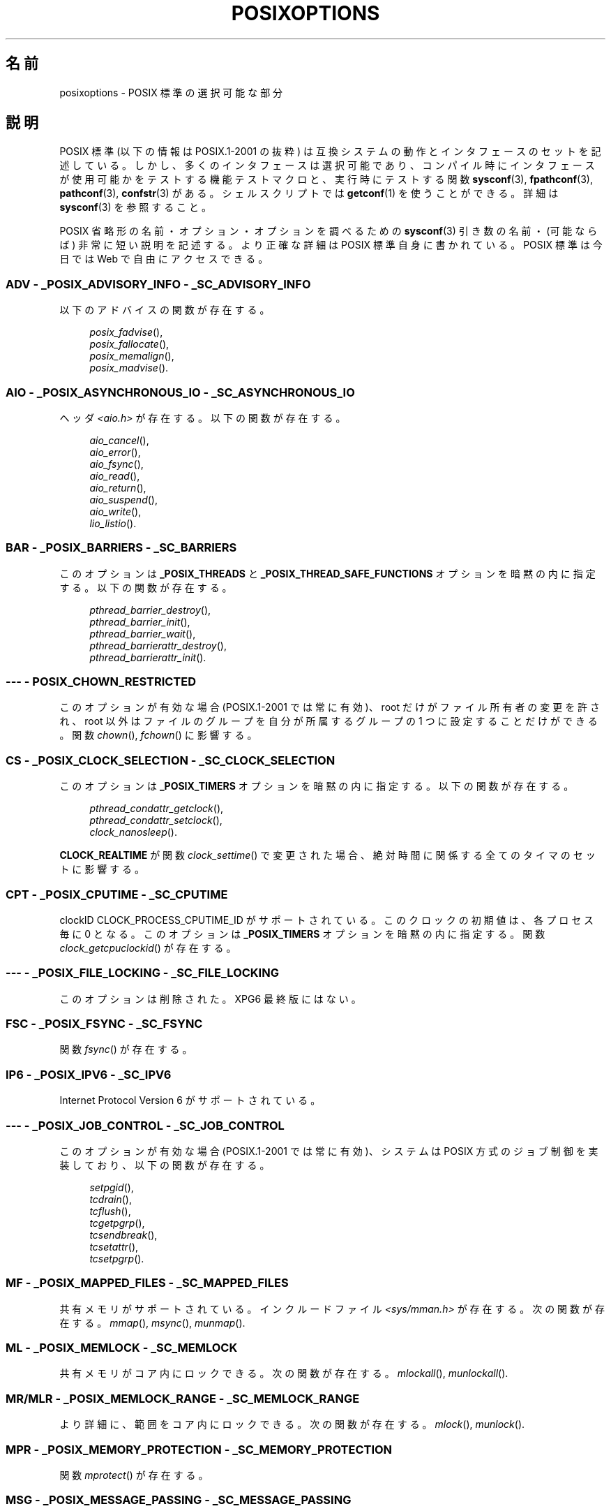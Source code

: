 .\" Copyright (c) 2003 Andries Brouwer (aeb@cwi.nl)
.\"
.\" This is free documentation; you can redistribute it and/or
.\" modify it under the terms of the GNU General Public License as
.\" published by the Free Software Foundation; either version 2 of
.\" the License, or (at your option) any later version.
.\"
.\" The GNU General Public License's references to "object code"
.\" and "executables" are to be interpreted as the output of any
.\" document formatting or typesetting system, including
.\" intermediate and printed output.
.\"
.\" This manual is distributed in the hope that it will be useful,
.\" but WITHOUT ANY WARRANTY; without even the implied warranty of
.\" MERCHANTABILITY or FITNESS FOR A PARTICULAR PURPOSE.  See the
.\" GNU General Public License for more details.
.\"
.\" You should have received a copy of the GNU General Public
.\" License along with this manual; if not, write to the Free
.\" Software Foundation, Inc., 59 Temple Place, Suite 330, Boston, MA 02111,
.\" USA.
.\"
.\"*******************************************************************
.\"
.\" This file was generated with po4a. Translate the source file.
.\"
.\"*******************************************************************
.TH POSIXOPTIONS 7 2007\-12\-21 "" "Linux Programmer's Manual"
.SH 名前
posixoptions \- POSIX 標準の選択可能な部分
.SH 説明
POSIX 標準 (以下の情報は POSIX.1\-2001 の抜粋) は 互換システムの動作とインタフェースのセットを記述している。
しかし、多くのインタフェースは選択可能であり、 コンパイル時にインタフェースが使用可能かをテストする機能テストマクロと、 実行時にテストする関数
\fBsysconf\fP(3), \fBfpathconf\fP(3), \fBpathconf\fP(3), \fBconfstr\fP(3)  がある。
シェルスクリプトでは \fBgetconf\fP(1)  を使うことができる。 詳細は \fBsysconf\fP(3)  を参照すること。
.LP
POSIX 省略形の名前・オプション・オプションを調べるための \fBsysconf\fP(3)  引き数の名前・(可能ならば) 非常に短い説明を記述する。
より正確な詳細は POSIX 標準自身に書かれている。 POSIX 標準は今日では Web で自由にアクセスできる。
.SS "ADV \- _POSIX_ADVISORY_INFO \- _SC_ADVISORY_INFO"
以下のアドバイスの関数が存在する。
.br
.nf
.in +4

\fIposix_fadvise\fP(),
\fIposix_fallocate\fP(),
\fIposix_memalign\fP(),
\fIposix_madvise\fP().
.br
.in -4
.fi
.SS "AIO \- _POSIX_ASYNCHRONOUS_IO \- _SC_ASYNCHRONOUS_IO"
ヘッダ \fI<aio.h>\fP が存在する。 以下の関数が存在する。
.br
.nf
.in +4

\fIaio_cancel\fP(),
\fIaio_error\fP(),
\fIaio_fsync\fP(),
\fIaio_read\fP(),
\fIaio_return\fP(),
\fIaio_suspend\fP(),
\fIaio_write\fP(),
\fIlio_listio\fP().
.br
.in -4
.fi
.SS "BAR \- _POSIX_BARRIERS \- _SC_BARRIERS"
このオプションは \fB_POSIX_THREADS\fP と \fB_POSIX_THREAD_SAFE_FUNCTIONS\fP
オプションを暗黙の内に指定する。 以下の関数が存在する。
.br
.nf
.in +4

\fIpthread_barrier_destroy\fP(),
\fIpthread_barrier_init\fP(),
\fIpthread_barrier_wait\fP(),
\fIpthread_barrierattr_destroy\fP(),
\fIpthread_barrierattr_init\fP().
.in -4
.br
.fi
.\" .SS "BE"
.\" Batch environment.
.\" .SS "CD"
.\" C development.
.SS "\-\-\- \- POSIX_CHOWN_RESTRICTED"
.\" What about lchown() ?
このオプションが有効な場合 (POSIX.1\-2001 では常に有効)、 root だけがファイル所有者の変更を許され、 root
以外はファイルのグループを 自分が所属するグループの 1 つに設定することだけができる。 関数 \fIchown\fP(), \fIfchown\fP()
に影響する。
.SS "CS \- _POSIX_CLOCK_SELECTION \- _SC_CLOCK_SELECTION"
このオプションは \fB_POSIX_TIMERS\fP オプションを暗黙の内に指定する。 以下の関数が存在する。
.br
.nf
.in +4

\fIpthread_condattr_getclock\fP(),
\fIpthread_condattr_setclock\fP(),
\fIclock_nanosleep\fP().
.in -4

.fi
\fBCLOCK_REALTIME\fP が関数 \fIclock_settime\fP()  で変更された場合、絶対時間に関係する全てのタイマのセットに影響する。
.SS "CPT \- _POSIX_CPUTIME \- _SC_CPUTIME"
.\" .SS "FD"
.\" Fortran development
.\" .SS "FR"
.\" Fortran runtime
clockID CLOCK_PROCESS_CPUTIME_ID がサポートされている。 このクロックの初期値は、各プロセス毎に 0 となる。
このオプションは \fB_POSIX_TIMERS\fP オプションを暗黙の内に指定する。 関数 \fIclock_getcpuclockid\fP()
が存在する。
.SS "\-\-\- \- _POSIX_FILE_LOCKING \- _SC_FILE_LOCKING"
このオプションは削除された。XPG6 最終版にはない。
.SS "FSC \- _POSIX_FSYNC \- _SC_FSYNC "
関数 \fIfsync\fP()  が存在する。
.SS "IP6 \- _POSIX_IPV6 \- _SC_IPV6"
Internet Protocol Version 6 がサポートされている。
.SS "\-\-\- \- _POSIX_JOB_CONTROL \- _SC_JOB_CONTROL"
このオプションが有効な場合 (POSIX.1\-2001 では常に有効)、 システムは POSIX 方式のジョブ制御を実装しており、
以下の関数が存在する。
.br
.nf
.in +4

\fIsetpgid\fP(),
\fItcdrain\fP(),
\fItcflush\fP(),
\fItcgetpgrp\fP(),
\fItcsendbreak\fP(),
\fItcsetattr\fP(),
\fItcsetpgrp\fP().
.in -4
.fi
.SS "MF \- _POSIX_MAPPED_FILES \- _SC_MAPPED_FILES"
共有メモリがサポートされている。 インクルードファイル \fI<sys/mman.h>\fP が存在する。 次の関数が存在する。
\fImmap\fP(), \fImsync\fP(), \fImunmap\fP().
.SS "ML \- _POSIX_MEMLOCK \- _SC_MEMLOCK"
共有メモリがコア内にロックできる。 次の関数が存在する。 \fImlockall\fP(), \fImunlockall\fP().
.SS "MR/MLR \- _POSIX_MEMLOCK_RANGE \- _SC_MEMLOCK_RANGE"
より詳細に、範囲をコア内にロックできる。 次の関数が存在する。 \fImlock\fP(), \fImunlock\fP().
.SS "MPR \- _POSIX_MEMORY_PROTECTION \- _SC_MEMORY_PROTECTION"
関数 \fImprotect\fP()  が存在する。
.SS "MSG \- _POSIX_MESSAGE_PASSING \- _SC_MESSAGE_PASSING"
インクルードファイル \fI<mqueue.h>\fP が存在する。 以下の関数が存在する。
.br
.nf
.in +4

\fImq_close\fP(),
\fImq_getattr\fP(),
\fImq_notify\fP(),
\fImq_open\fP(),
\fImq_receive\fP(),
\fImq_send\fP(),
\fImq_setattr\fP(),
\fImq_unlink\fP().
.br
.in -4
.fi
.SS "MON \- _POSIX_MONOTONIC_CLOCK \- _SC_MONOTONIC_CLOCK"
\fBCLOCK_MONOTONIC\fP がサポートされている。 このオプションは \fB_POSIX_TIMERS\fP オプションを暗黙の内に指定する。
影響を受ける関数は以下の通り。
.nf
.in +4

\fIaio_suspend\fP(),
\fIclock_getres\fP(),
\fIclock_gettime\fP(),
\fIclock_settime\fP(),
\fItimer_create\fP().
.in -4
.fi
.SS "\-\-\- \- _POSIX_MULTI_PROCESS \- _SC_MULTI_PROCESS"
.\" .SS "MX"
.\" IEC 60559 Floating-Point Option.
このオプションは削除された。XPG6 最終版にはない。
.SS "\-\-\- \- _POSIX_NO_TRUNC"
このオプションが有効な場合 (POSIX.1\-2001 では常に有効)、 \fBNAME_MAX\fP
より長いパス名の構成要素は切り詰められないが、エラーになる。 この設定は構成要素のパス接頭辞に依存する場合もある。
.SS "PIO \- _POSIX_PRIORITIZED_IO \- _SC_PRIORITIZED_IO"
このオプションは非同期 I/O の優先度が指定できることを表す。 これは以下の関数に影響する。
.br
.nf
.in +4

\fIaio_read\fP(),
\fIaio_write\fP().
.in -4
.fi
.SS "PS \- _POSIX_PRIORITY_SCHEDULING \- _SC_PRIORITY_SCHEDULING"
インクルードファイル \fI<sched.h>\fP が存在する。 以下の関数が存在する。
.br
.nf
.in +4

\fIsched_get_priority_max\fP(),
\fIsched_get_priority_min\fP(),
\fIsched_getparam\fP(),
\fIsched_getscheduler\fP(),
\fIsched_rr_get_interval\fP(),
\fIsched_setparam\fP(),
\fIsched_setscheduler\fP(),
\fIsched_yield\fP().
.in -4

.fi
\fB_POSIX_SPAWN\fP も有効な場合は、以下の関数が存在する。
.br
.nf
.in +4

\fIposix_spawnattr_getschedparam\fP(),
\fIposix_spawnattr_getschedpolicy\fP(),
\fIposix_spawnattr_setschedparam\fP(),
\fIposix_spawnattr_setschedpolicy\fP().
.in -4
.fi
.SS "RS \- _POSIX_RAW_SOCKETS"
raw ソケットがサポートされている。 次の関数が影響を受ける。 \fIgetsockopt\fP(), \fIsetsockopt\fP().
.SS "\-\-\- \- _POSIX_READER_WRITER_LOCKS \- _SC_READER_WRITER_LOCKS"
このオプションは \fB_POSIX_THREADS\fP オプションを暗黙の内に指定する。 逆に POSIX.1\-2001 では
\fB_POSIX_THREADS\fP オプションはこのオプションを暗黙の内に指定する。
.nf
以下の関数が存在する。
.in +4

\fIpthread_rwlock_destroy\fP(),
\fIpthread_rwlock_init\fP(),
\fIpthread_rwlock_rdlock\fP(),
\fIpthread_rwlock_tryrdlock\fP(),
\fIpthread_rwlock_trywrlock\fP(),
\fIpthread_rwlock_unlock\fP(),
\fIpthread_rwlock_wrlock\fP(),
\fIpthread_rwlockattr_destroy\fP(),
\fIpthread_rwlockattr_init\fP().
.in -4
.fi
.SS "RTS \- _POSIX_REALTIME_SIGNALS \- _SC_REALTIME_SIGNALS"
リアルタイムシグナルがサポートされている。 以下の関数が存在する。
.br
.nf
.in +4

\fIsigqueue\fP(),
\fIsigtimedwait\fP(),
\fIsigwaitinfo\fP().
.br
.in -4
.fi
.SS "\-\-\- \- _POSIX_REGEXP \- _SC_REGEXP"
このオプションが有効な場合 (POSIX.1\-2001 では常に有効)、 POSIX 正規表現がサポートされ、以下の関数が存在する。
.br
.nf
.in +4

\fIregcomp\fP(),
\fIregerror\fP(),
\fIregexec\fP(),
\fIregfree\fP().
.br
.in -4
.fi
.SS "\-\-\- \- _POSIX_SAVED_IDS \- _SC_SAVED_IDS"
このオプションが有効な場合 (POSIX.1\-2001 では常に有効)、 プロセスは保存 (saved) set\-user\-ID と保存
set\-group\-ID を持つ。 影響を受ける関数は以下の通り。
.br
.nf
.in +4

\fIexec\fP(),
\fIkill\fP(),
\fIseteuid\fP(),
\fIsetegid\fP(),
\fIsetgid\fP(),
\fIsetuid\fP().
.br
.in -4
.fi
.\" .SS "SD"
.\" Software development
.SS "SEM \- _POSIX_SEMAPHORES \- _SC_SEMAPHORES"
インクルードファイル \fI<semaphore.h>\fP が存在する。 以下の関数が存在する。
.br
.nf
.in +4

\fIsem_close\fP(),
\fIsem_destroy\fP(),
\fIsem_getvalue\fP(),
\fIsem_init\fP(),
\fIsem_open\fP(),
\fIsem_post\fP(),
\fIsem_trywait\fP(),
\fIsem_unlink\fP(),
\fIsem_wait\fP().
.br
.in -4
.fi
.SS "SHM \- _POSIX_SHARED_MEMORY_OBJECTS \- _SC_SHARED_MEMORY_OBJECTS"
以下の関数が存在する。
.br
.nf
.in +4

\fImmap\fP(),
\fImunmap\fP(),
\fIshm_open\fP(),
\fIshm_unlink\fP().
.br
.in -4
.fi
.SS "\-\-\- \- _POSIX_SHELL \- _SC_SHELL"
このオプションが有効な場合 (POSIX.1\-2001 では常に有効)、関数 \fIsystem\fP()  が存在する。
.SS "SPN \- _POSIX_SPAWN \- _SC_SPAWN"
このオプションは、例えば MMU が存在しないなどの理由によって、 \fIfork\fP()  を使用することが難しいか不可能という状況で、
プロセス生成をサポートすることを表す。 \fB_POSIX_SPAWN\fP が有効な場合、インクルードファイル \fI<spawn.h>\fP
と、以下の関数が存在する。
.br
.nf
.in +4

\fIposix_spawn\fP(),
\fIposix_spawn_file_actions_addclose\fP(),
\fIposix_spawn_file_actions_adddup2\fP(),
\fIposix_spawn_file_actions_addopen\fP(),
\fIposix_spawn_file_actions_destroy\fP(),
\fIposix_spawn_file_actions_init\fP(),
\fIposix_spawnattr_destroy\fP(),
\fIposix_spawnattr_getsigdefault\fP(),
\fIposix_spawnattr_getflags\fP(),
\fIposix_spawnattr_getpgroup\fP(),
\fIposix_spawnattr_getsigmask\fP(),
\fIposix_spawnattr_init\fP(),
\fIposix_spawnattr_setsigdefault\fP(),
\fIposix_spawnattr_setflags\fP(),
\fIposix_spawnattr_setpgroup\fP(),
\fIposix_spawnattr_setsigmask\fP(),
\fIposix_spawnp\fP().
.in -4
.br
.fi
\fB_POSIX_PRIORITY_SCHEDULING\fP も有効な場合、以下の関数が存在する。
.br
.nf
.in +4

\fIposix_spawnattr_getschedparam\fP(),
\fIposix_spawnattr_getschedpolicy\fP(),
\fIposix_spawnattr_setschedparam\fP(),
\fIposix_spawnattr_setschedpolicy\fP().
.in -4
.fi
.SS "SPI \- _POSIX_SPIN_LOCKS \- _SC_SPIN_LOCKS"
このオプションは \fB_POSIX_THREADS\fP と \fB_POSIX_THREAD_SAFE_FUNCTIONS\fP
オプションを暗黙の内に指定する。 以下の関数が存在する。
.br
.nf
.in +4

\fIpthread_spin_destroy\fP(),
\fIpthread_spin_init\fP(),
\fIpthread_spin_lock\fP(),
\fIpthread_spin_trylock\fP(),
\fIpthread_spin_unlock\fP().
.in -4
.br
.fi
.SS "SS \- _POSIX_SPORADIC_SERVER \- _SC_SPORADIC_SERVER"
スケジューリングポリシー \fBSCHED_SPORADIC\fP がサポートされている。 このオプションは
\fB_POSIX_PRIORITY_SCHEDULING\fP オプションを暗黙の内に指定する。 影響を受ける関数は以下の通り。
.br
.nf
.in +4

\fIsched_setparam\fP(),
\fIsched_setscheduler\fP().
.in -4
.br
.fi
.SS "SIO \- _POSIX_SYNCHRONIZED_IO \- _SC_SYNCHRONIZED_IO"
影響を受ける関数は以下の通り。 \fIopen\fP(), \fImsync\fP(), \fIfsync\fP(), \fIfdatasync\fP().
.SS "TSA \- _POSIX_THREAD_ATTR_STACKADDR \- _SC_THREAD_ATTR_STACKADDR"
影響を受ける関数は以下の通り。
.br
.nf
.in +4

\fIpthread_attr_getstack\fP(),
\fIpthread_attr_getstackaddr\fP(),
\fIpthread_attr_setstack\fP(),
\fIpthread_attr_setstackaddr\fP().
.in -4
.br
.fi
.SS "TSS \- _POSIX_THREAD_ATTR_STACKSIZE \- _SC_THREAD_ATTR_STACKSIZE"
影響を受ける関数は以下の通り。
.br
.nf
.in +4

\fIpthread_attr_getstack\fP(),
\fIpthread_attr_getstacksize\fP(),
\fIpthread_attr_setstack\fP(),
\fIpthread_attr_setstacksize\fP().
.in -4
.br
.fi
.SS "TCT \- _POSIX_THREAD_CPUTIME \- _SC_THREAD_CPUTIME"
clockID CLOCK_THREAD_CPUTIME_ID がサポートされている。 このオプションは \fB_POSIX_TIMERS\fP
オプションを暗黙の内に指定する。 影響を受ける関数は以下の通り。
.br
.nf
.in +4

\fIpthread_getcpuclockid\fP(),
\fIclock_getres\fP(),
\fIclock_gettime\fP(),
\fIclock_settime\fP(),
\fItimer_create\fP().
.in -4
.br
.fi
.SS "TPI \- _POSIX_THREAD_PRIO_INHERIT \- _SC_THREAD_PRIO_INHERIT"
影響を受ける関数は以下の通り。
.br
.nf
.in +4

\fIpthread_mutexattr_getprotocol\fP(),
\fIpthread_mutexattr_setprotocol\fP().
.in -4
.br
.fi
.SS "TPP \- _POSIX_THREAD_PRIO_PROTECT \- _SC_THREAD_PRIO_PROTECT"
影響を受ける関数は以下の通り。
.br
.nf
.in +4

\fIpthread_mutex_getprioceiling\fP(),
\fIpthread_mutex_setprioceiling\fP(),
\fIpthread_mutexattr_getprioceiling\fP(),
\fIpthread_mutexattr_getprotocol\fP(),
\fIpthread_mutexattr_setprioceiling\fP(),
\fIpthread_mutexattr_setprotocol\fP().
.in -4
.br
.fi
.SS "TPS \- _POSIX_THREAD_PRIORITY_SCHEDULING \- _SC_THREAD_PRIORITY_SCHEDULING"
このオプションが有効な場合、1 つのプロセス内の個々のスレッドを 個々の優先度または個々のスケジューラ (またはその両方) で実行できる。
影響を受ける関数は以下の通り。
.br
.nf
.in +4

\fIpthread_attr_getinheritsched\fP(),
\fIpthread_attr_getschedpolicy\fP(),
\fIpthread_attr_getscope\fP(),
\fIpthread_attr_setinheritsched\fP(),
\fIpthread_attr_setschedpolicy\fP(),
\fIpthread_attr_setscope\fP(),
\fIpthread_getschedparam\fP(),
\fIpthread_setschedparam\fP(),
\fIpthread_setschedprio\fP().
.in -4
.br
.fi
.SS "TSH \- _POSIX_THREAD_PROCESS_SHARED \- _SC_THREAD_PROCESS_SHARED"
影響を受ける関数は以下の通り。
.br
.nf
.in +4

\fIpthread_barrierattr_getpshared\fP(),
\fIpthread_barrierattr_setpshared\fP(),
\fIpthread_condattr_getpshared\fP(),
\fIpthread_condattr_setpshared\fP(),
\fIpthread_mutexattr_getpshared\fP(),
\fIpthread_mutexattr_setpshared\fP(),
\fIpthread_rwlockattr_getpshared\fP(),
\fIpthread_rwlockattr_setpshared\fP().
.in -4
.br
.fi
.SS "TSF \- _POSIX_THREAD_SAFE_FUNCTIONS \- _SC_THREAD_SAFE_FUNCTIONS"
影響を受ける関数は以下の通り。
.br
.nf
.in +4

\fIreaddir_r\fP(),
\fIgetgrgid_r\fP(),
\fIgetgrnam_r\fP(),
\fIgetpwnam_r\fP(),
\fIgetpwuid_r\fP(),
\fIflockfile\fP(),
\fIftrylockfile\fP(),
\fIfunlockfile\fP(),
\fIgetc_unlocked\fP(),
\fIgetchar_unlocked\fP(),
\fIputc_unlocked\fP(),
\fIputchar_unlocked\fP(),
\fIrand_r\fP(),
\fIstrerror_r\fP(),
\fIstrtok_r\fP(),
\fIasctime_r\fP(),
\fIctime_r\fP(),
\fIgmtime_r\fP(),
\fIlocaltime_r\fP().
.in -4
.br
.fi
.SS "TSP \- _POSIX_THREAD_SPORADIC_SERVER \- _SC_THREAD_SPORADIC_SERVER"
このオプションは \fB_POSIX_THREAD_PRIORITY_SCHEDULING\fP オプションを暗黙の内に指定する。
影響を受ける関数は以下の通り。
.br
.nf
.in +4

\fIsched_getparam\fP(),
\fIsched_setparam\fP(),
\fIsched_setscheduler\fP().
.in -4
.br
.fi
.SS "THR \- _POSIX_THREADS \- _SC_THREADS"
POSIX スレッドの基本サポートが使用可能である。 以下の関数が存在する。
.br
.nf
.in +4

\fIpthread_atfork\fP(),
\fIpthread_attr_destroy\fP(),
\fIpthread_attr_getdetachstate\fP(),
\fIpthread_attr_getschedparam\fP(),
\fIpthread_attr_init\fP(),
\fIpthread_attr_setdetachstate\fP(),
\fIpthread_attr_setschedparam\fP(),
\fIpthread_cancel\fP(),
\fIpthread_cleanup_push\fP(),
\fIpthread_cleanup_pop\fP(),
\fIpthread_cond_broadcast\fP(),
\fIpthread_cond_destroy\fP(),
\fIpthread_cond_init\fP(),
\fIpthread_cond_signal\fP(),
\fIpthread_cond_timedwait\fP(),
\fIpthread_cond_wait\fP(),
\fIpthread_condattr_destroy\fP(),
\fIpthread_condattr_init\fP(),
\fIpthread_create\fP(),
\fIpthread_detach\fP(),
\fIpthread_equal\fP(),
\fIpthread_exit\fP(),
\fIpthread_getspecific\fP(),
\fIpthread_join\fP(),
\fIpthread_key_create\fP(),
\fIpthread_key_delete\fP(),
\fIpthread_mutex_destroy\fP(),
\fIpthread_mutex_init\fP(),
\fIpthread_mutex_lock\fP(),
\fIpthread_mutex_trylock\fP(),
\fIpthread_mutex_unlock\fP(),
\fIpthread_mutexattr_destroy\fP(),
\fIpthread_mutexattr_init\fP(),
\fIpthread_once\fP(),
\fIpthread_rwlock_destroy\fP(),
\fIpthread_rwlock_init\fP(),
\fIpthread_rwlock_rdlock\fP(),
\fIpthread_rwlock_tryrdlock\fP(),
\fIpthread_rwlock_trywrlock\fP(),
\fIpthread_rwlock_unlock\fP(),
\fIpthread_rwlock_wrlock\fP(),
\fIpthread_rwlockattr_destroy\fP(),
\fIpthread_rwlockattr_init\fP(),
\fIpthread_self\fP(),
\fIpthread_setcancelstate\fP(),
\fIpthread_setcanceltype\fP(),
\fIpthread_setspecific\fP(),
\fIpthread_testcancel\fP().
.in -4
.br
.fi
.SS "TMO \- _POSIX_TIMEOUTS \- _SC_TIMEOUTS"
以下の関数が存在する。
.br
.nf
.in +4

\fImq_timedreceive\fP(),
\fImq_timedsend\fP(),
\fIpthread_mutex_timedlock\fP(),
\fIpthread_rwlock_timedrdlock\fP(),
\fIpthread_rwlock_timedwrlock\fP(),
\fIsem_timedwait\fP(),
\fIposix_trace_timedgetnext_event\fP().
.in -4
.br
.fi
.SS "TMR \- _POSIX_TIMERS \- _SC_TIMERS"
以下の関数が存在する。
.br
.nf
.in +4

\fIclock_getres\fP(),
\fIclock_gettime\fP(),
\fIclock_settime\fP(),
\fInanosleep\fP(),
\fItimer_create\fP(),
\fItimer_delete\fP(),
\fItimer_gettime\fP(),
\fItimer_getoverrun\fP(),
\fItimer_settime\fP().
.in -4
.br
.fi
.SS "TRC \- _POSIX_TRACE \- _SC_TRACE"
POSIX トレーシング (tracing) が使用可能である。 以下の関数が存在する。
.br
.nf
.in +4

\fIposix_trace_attr_destroy\fP(),
\fIposix_trace_attr_getclockres\fP(),
\fIposix_trace_attr_getcreatetime\fP(),
\fIposix_trace_attr_getgenversion\fP(),
\fIposix_trace_attr_getmaxdatasize\fP(),
\fIposix_trace_attr_getmaxsystemeventsize\fP(),
\fIposix_trace_attr_getmaxusereventsize\fP(),
\fIposix_trace_attr_getname\fP(),
\fIposix_trace_attr_getstreamfullpolicy\fP(),
\fIposix_trace_attr_getstreamsize\fP(),
\fIposix_trace_attr_init\fP(),
\fIposix_trace_attr_setmaxdatasize\fP(),
\fIposix_trace_attr_setname\fP(),
\fIposix_trace_attr_setstreamsize\fP(),
\fIposix_trace_attr_setstreamfullpolicy\fP(),
\fIposix_trace_clear\fP(),
\fIposix_trace_create\fP(),
\fIposix_trace_event\fP(),
\fIposix_trace_eventid_equal\fP(),
\fIposix_trace_eventid_get_name\fP(),
\fIposix_trace_eventid_open\fP(),
\fIposix_trace_eventtypelist_getnext_id\fP(),
\fIposix_trace_eventtypelist_rewind\fP(),
\fIposix_trace_flush\fP(),
\fIposix_trace_get_attr\fP(),
\fIposix_trace_get_status\fP(),
\fIposix_trace_getnext_event\fP(),
\fIposix_trace_shutdown\fP(),
\fIposix_trace_start\fP(),
\fIposix_trace_stop\fP(),
\fIposix_trace_trygetnext_event\fP().
.in -4
.br
.fi
.SS "TEF \- _POSIX_TRACE_EVENT_FILTER \- _SC_TRACE_EVENT_FILTER"
このオプションは \fB_POSIX_TRACE\fP オプションを暗黙の内に指定する。 以下の関数が存在する。
.br
.nf
.in +4

\fIposix_trace_eventset_add\fP(),
\fIposix_trace_eventset_del\fP(),
\fIposix_trace_eventset_empty\fP(),
\fIposix_trace_eventset_fill\fP(),
\fIposix_trace_eventset_ismember\fP(),
\fIposix_trace_get_filter\fP(),
\fIposix_trace_set_filter\fP(),
\fIposix_trace_trid_eventid_open\fP().
.in -4
.br
.fi
.SS "TRI \- _POSIX_TRACE_INHERIT \- _SC_TRACE_INHERIT"
トレースされているプロセスの子プロセスのトレースをサポートする。 このオプションは \fB_POSIX_TRACE\fP オプションを暗黙の内に指定する。
以下の関数が存在する。
.br
.nf
.in +4

\fIposix_trace_attr_getinherited\fP(),
\fIposix_trace_attr_setinherited\fP().
.in -4
.br
.fi
.SS "TRL \- _POSIX_TRACE_LOG \- _SC_TRACE_LOG"
このオプションは \fB_POSIX_TRACE\fP オプションを暗黙の内に指定する。 以下の関数が存在する。
.br
.nf
.in +4

\fIposix_trace_attr_getlogfullpolicy\fP(),
\fIposix_trace_attr_getlogsize\fP(),
\fIposix_trace_attr_setlogfullpolicy\fP(),
\fIposix_trace_attr_setlogsize\fP(),
\fIposix_trace_close\fP(),
\fIposix_trace_create_withlog\fP(),
\fIposix_trace_open\fP(),
\fIposix_trace_rewind\fP().
.in -4
.br
.fi
.SS "TYM \- _POSIX_TYPED_MEMORY_OBJECTS \- _SC_TYPED_MEMORY_OBJECT"
以下の関数が存在する。
.br
.nf
.in +4

\fIposix_mem_offset\fP(),
\fIposix_typed_mem_get_info\fP(),
\fIposix_typed_mem_open\fP().
.in -4
.br
.fi
.SS "\-\-\- \- _POSIX_VDISABLE"
常に存在する (たぶん 0 である)。 変更可能な特殊制御文字を設定する値。 これにより特殊制御文字が無効であることを表す。
.SH "XOPEN 拡張"
.\" To be described.
\fB_XOPEN_CRYPT\fP, \fB_XOPEN_LEGACY\fP, \fB_XOPEN_REALTIME\fP,
\fB_XOPEN_REALTIME_THREADS\fP, \fB_XOPEN_UNIX\fP.
.SH 関連項目
\fBsysconf\fP(3), \fBstandards\fP(7)
.SH この文書について
この man ページは Linux \fIman\-pages\fP プロジェクトのリリース 3.40 の一部
である。プロジェクトの説明とバグ報告に関する情報は
http://www.kernel.org/doc/man\-pages/ に書かれている。
